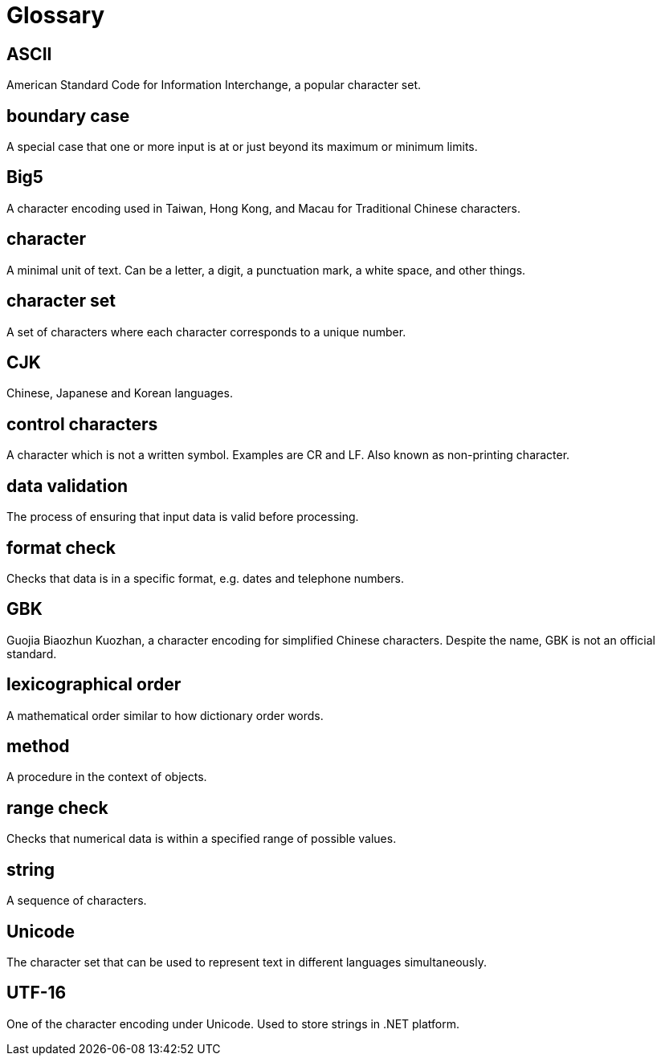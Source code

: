 = Glossary

== ASCII
American Standard Code for Information Interchange, a popular character set.

== boundary case
A special case that one or more input is at or just beyond its maximum or minimum limits.

== Big5
A character encoding used in Taiwan, Hong Kong, and Macau for Traditional Chinese characters.

== character
A minimal unit of text. Can be a letter, a digit, a punctuation mark, a white space, and other things.

== character set
A set of characters where each character corresponds to a unique number.

== CJK
Chinese, Japanese and Korean languages.

== control characters
A character which is not a written symbol. Examples are CR and LF. Also known as non-printing character.

== data validation
The process of ensuring that input data is valid before processing.

== format check
Checks that data is in a specific format, e.g. dates and telephone numbers.

== GBK
Guojia Biaozhun Kuozhan, a character encoding for simplified Chinese characters. Despite the name, GBK is not an official standard.

== lexicographical order
A mathematical order similar to how dictionary order words.

== method
A procedure in the context of objects.

== range check
Checks that numerical data is within a specified range of possible values.

== string
A sequence of characters.

== Unicode
The character set that can be used to represent text in different languages simultaneously.

== UTF-16
One of the character encoding under Unicode. Used to store strings in .NET platform.
